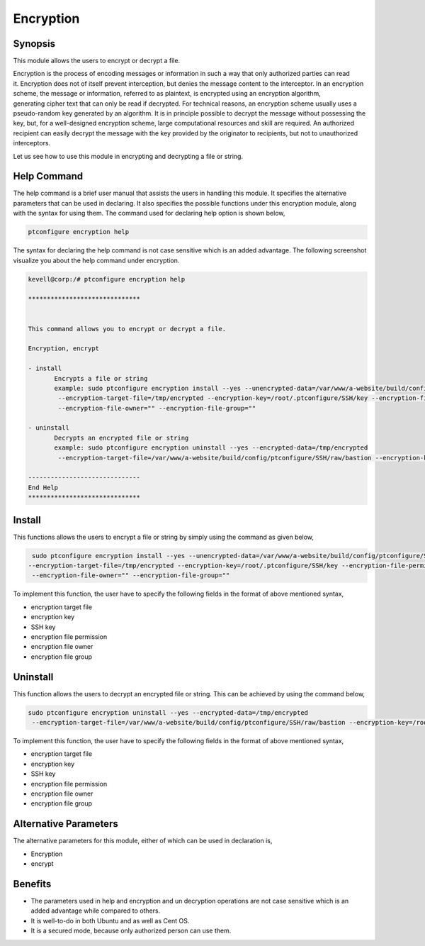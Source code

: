 ============
Encryption
============


Synopsis
------------

This module allows the users to encrypt or decrypt a file. 

Encryption is the process of encoding messages or information in such a way that only authorized parties can read it. Encryption does not of itself prevent interception, but denies the message content to the interceptor. In an encryption scheme, the message or information, referred to as plaintext, is encrypted using an encryption algorithm, generating cipher text that can only be read if decrypted. For technical reasons, an encryption scheme usually uses a pseudo-random key generated by an algorithm. It is in principle possible to decrypt the message without possessing the key, but, for a well-designed encryption scheme, large computational resources and skill are required. An authorized recipient can easily decrypt the message with the key provided by the originator to recipients, but not to unauthorized interceptors.

Let us see how to use this module in encrypting and decrypting a file or string.


Help Command
-------------------

The help command is a brief user manual that assists the users in handling this module. It specifies the alternative parameters that can be used in declaring. It also specifies the possible functions under this encryption module, along with the syntax for using them. The command used for declaring help option is shown below,

.. code-block:: bash

	ptconfigure encryption help


The syntax for declaring the help command is not case sensitive which is an added advantage. The following screenshot visualize you about the help command under encryption.


.. code-block:: bash



 kevell@corp:/# ptconfigure encryption help

 ******************************


 This command allows you to encrypt or decrypt a file.  

 Encryption, encrypt  

 - install        
	Encrypts a file or string        
 	example: sudo ptconfigure encryption install --yes --unencrypted-data=/var/www/a-website/build/config/ptconfigure/SSH/raw/bastion        
	 --encryption-target-file=/tmp/encrypted --encryption-key=/root/.ptconfigure/SSH/key --encryption-file-permissions=""                
	 --encryption-file-owner="" --encryption-file-group=""                

 - uninstall        
	Decrypts an encrypted file or string        
	example: sudo ptconfigure encryption uninstall --yes --encrypted-data=/tmp/encrypted        
	 --encryption-target-file=/var/www/a-website/build/config/ptconfigure/SSH/raw/bastion --encryption-key=/root/.ptconfigure/SSH/key                	 --encryption-file-permissions="" --encryption-file-owner="" --encryption-file-group=""                

 ------------------------------
 End Help
 ******************************



Install
--------


This functions allows the users to encrypt a file or string by simply using the command as given below,


.. code-block:: bash
	
	 sudo ptconfigure encryption install --yes --unencrypted-data=/var/www/a-website/build/config/ptconfigure/SSH/raw/bastion
 	--encryption-target-file=/tmp/encrypted --encryption-key=/root/.ptconfigure/SSH/key --encryption-file-permissions=""                
	 --encryption-file-owner="" --encryption-file-group=""                

To implement this function, the user have to specify the following fields in the format of above mentioned syntax,

* encryption target file
* encryption key
* SSH key
* encryption file permission
* encryption file owner
* encryption file group


Uninstall
-----------

This function allows the users to decrypt an encrypted file or string. This can be achieved by using the command below,

.. code-block:: bash

	sudo ptconfigure encryption uninstall --yes --encrypted-data=/tmp/encrypted
	 --encryption-target-file=/var/www/a-website/build/config/ptconfigure/SSH/raw/bastion --encryption-key=/root/.ptconfigure/SSH/key                	 --encryption-file-permissions="" --encryption-file-owner="" --encryption-file-group=""                


To implement this function, the user have to specify the following fields in the format of above mentioned syntax,

* encryption target file
* encryption key
* SSH key
* encryption file permission
* encryption file owner
* encryption file group


Alternative Parameters
------------------------------


The alternative parameters for this module, either of which can be used in declaration is,

* Encryption
* encrypt


Benefits
---------

* The parameters used in help and encryption and un decryption operations are not case sensitive which is an added advantage while compared
  to others.
* It is well-to-do in both Ubuntu and as well as Cent OS.
* It is a secured mode, because only authorized person can use them.
